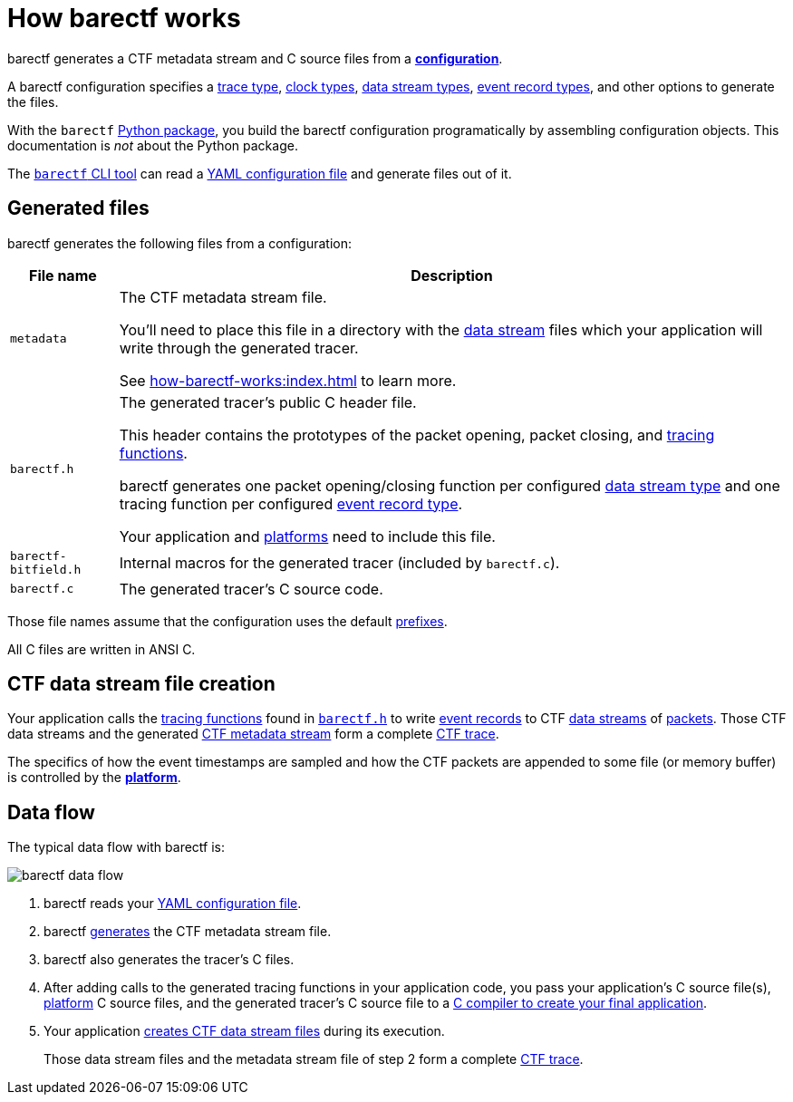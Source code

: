= How barectf works

barectf generates a CTF metadata stream and C{nbsp}source files
from a xref:yaml:index.adoc[**configuration**].

A barectf configuration specifies a xref:yaml:trace-type-obj.adoc[trace
type], xref:yaml:clk-type-obj.adoc[clock types],
xref:yaml:dst-obj.adoc[data stream types], xref:yaml:ert-obj.adoc[event
record types], and other options to generate the files.

With the `barectf` https://pypi.org/project/barectf/[Python package],
you build the barectf configuration programatically by assembling
configuration objects. This documentation is _not_ about the Python
package.

The xref:cli:index.adoc[`barectf` CLI tool] can read a
xref:yaml:index.adoc[YAML configuration file] and generate files out of
it.

[[generated-files]]
== Generated files

barectf generates the following files from a configuration:

[%autowidth.stretch, cols="d,a"]
|===
|File name |Description

|[[metadata]]`metadata`
|The CTF metadata stream file.

You'll need to place this file in a directory with the
xref:how-barectf-works:ctf-primer.adoc#ds[data stream] files which your
application will write through the generated tracer.

See xref:how-barectf-works:index.adoc[] to learn more.

|[[barectf.h]]`barectf.h`
|The generated tracer's public C{nbsp}header file.

This header contains the prototypes of the packet opening, packet
closing, and xref:tracing-funcs:index.adoc[tracing functions].

barectf generates one packet opening/closing function per configured
xref:yaml:dst-obj.adoc[data stream type] and one tracing function per
configured xref:yaml:ert-obj.adoc[event record type].

Your application and xref:platform:index.adoc[platforms] need to
include this file.

|`barectf-bitfield.h`
|Internal macros for the generated tracer (included by `barectf.c`).

|[[barectf.c]]`barectf.c`
|The generated tracer's C{nbsp}source code.
|===

Those file names assume that the configuration uses the default
xref:yaml:cfg-obj.adoc#prefix-prop[prefixes].

All C{nbsp}files are written in ANSI{nbsp}C.

[[ctf-data-stream-file-creation]]
== CTF data stream file creation

Your application calls the xref:tracing-funcs:index.adoc[tracing
functions] found in <<barectf.h,`barectf.h`>> to write
xref:ctf-primer.adoc#er[event records] to CTF
xref:ctf-primer.adoc#ds[data streams] of
xref:ctf-primer.adoc#pkt[packets]. Those CTF data streams and the
generated <<metadata,CTF metadata stream>> form a complete
xref:ctf-primer.adoc#trace[CTF trace].

The specifics of how the event timestamps are sampled and how the CTF
packets are appended to some file (or memory buffer) is controlled by
the xref:platform:index.adoc[**platform**].

== Data flow

The typical data flow with barectf is:

[.width-80]
image::barectf-data-flow.svg[]

. barectf reads your xref:yaml:index.adoc[YAML configuration file].

. barectf <<generated-files,generates>> the CTF metadata stream file.

. barectf also generates the tracer's C{nbsp}files.

. After adding calls to the generated tracing functions in your
application code, you pass your application's C{nbsp}source file(s),
  xref:platform:index.adoc[platform]
  C{nbsp}source files, and the generated tracer's C{nbsp}source file to
  a xref:build:index.adoc[C{nbsp}compiler to create your final
  application].

. Your application <<ctf-data-stream-file-creation,creates CTF data
  stream files>> during its execution.
+
Those data stream files and the metadata stream file of step{nbsp}2 form
a complete xref:ctf-primer.adoc#trace[CTF trace].
